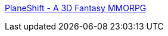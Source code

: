 :jbake-type: post
:jbake-status: published
:jbake-title: PlaneShift - A 3D Fantasy MMORPG
:jbake-tags: freeware,software,windows,macosx,linux,jeu,online,rpg,_mois_févr.,_année_2005
:jbake-date: 2005-02-10
:jbake-depth: ../
:jbake-uri: shaarli/1108027606000.adoc
:jbake-source: https://nicolas-delsaux.hd.free.fr/Shaarli?searchterm=http%3A%2F%2Fwww.planeshift.it%2Fmain_01.html&searchtags=freeware+software+windows+macosx+linux+jeu+online+rpg+_mois_f%C3%A9vr.+_ann%C3%A9e_2005
:jbake-style: shaarli

http://www.planeshift.it/main_01.html[PlaneShift - A 3D Fantasy MMORPG]


